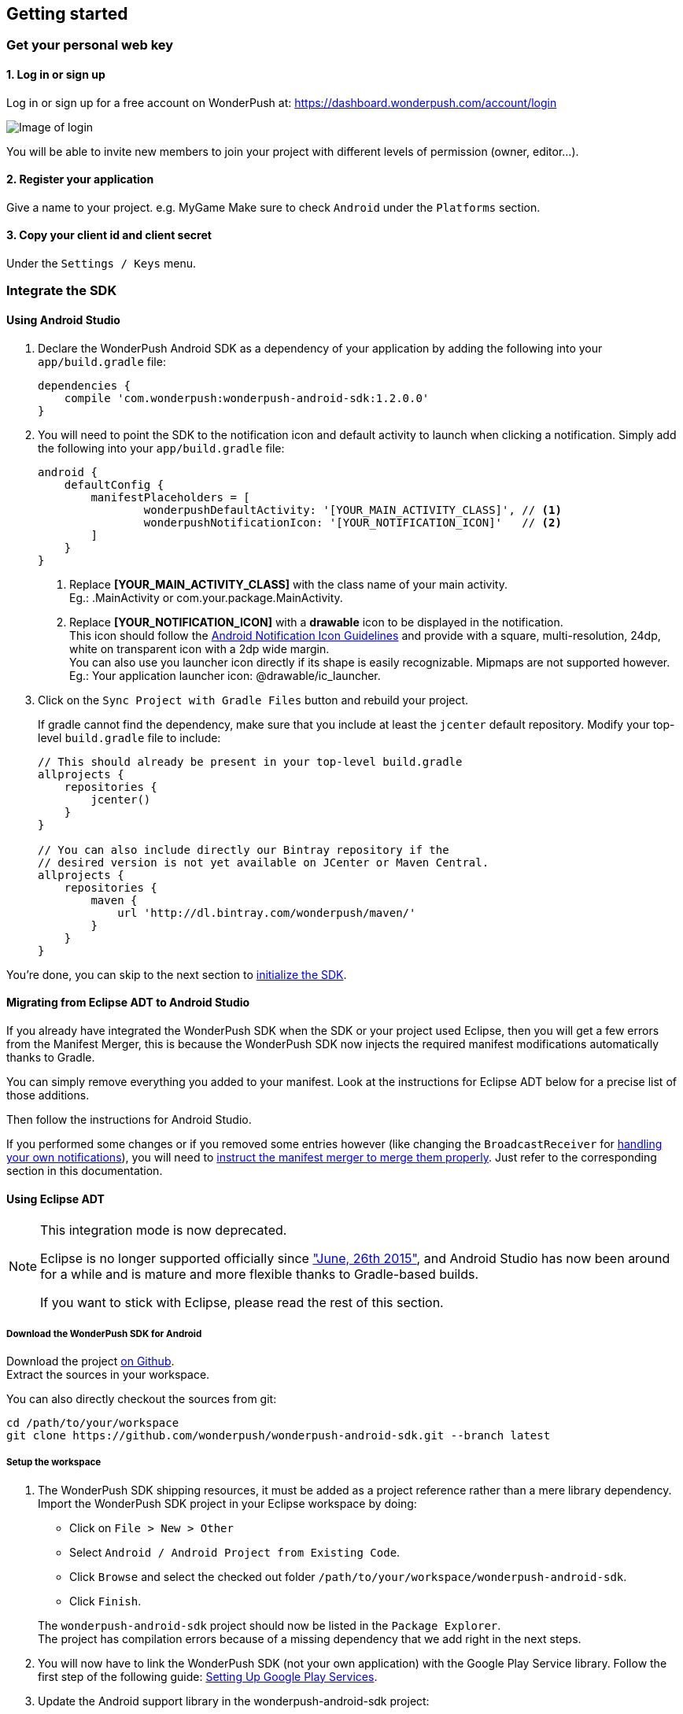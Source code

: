 [[android-getting-started]]
[role="chunk-page chunk-toc"]
== Getting started


[[android-getting-started-get-your-personal-web-key]]
[role="numbered-lvlfirst"]
=== Get your personal web key

[role="skip-toc"]
==== 1. Log in or sign up

Log in or sign up for a free account on WonderPush at: https://dashboard.wonderpush.com/account/login

image:web/getting-started/login.png[Image of login]

You will be able to invite new members to join your project with
different levels of permission (owner, editor…).

[role="skip-toc"]
==== 2. Register your application

Give a name to your project. e.g. MyGame
Make sure to check `Android` under the `Platforms` section.


[role="skip-toc"]
==== 3. Copy your client id and client secret

Under the `Settings / Keys` menu.


[[android-getting-started-set-up-workspace]]
[role="numbered-lvlfirst"]
=== Integrate the SDK

[role="skip-toc"]
==== Using Android Studio

. Declare the WonderPush Android SDK as a dependency of your application
by adding the following into your `app/build.gradle` file:
+
[source,java]
----
dependencies {
    compile 'com.wonderpush:wonderpush-android-sdk:1.2.0.0'
}
----
+
. You will need to point the SDK to the notification icon
and default activity to launch when clicking a notification.
Simply add the following into your `app/build.gradle` file:
+
[source,java]
----
android {
    defaultConfig {
        manifestPlaceholders = [
                wonderpushDefaultActivity: '[YOUR_MAIN_ACTIVITY_CLASS]', // <1>
                wonderpushNotificationIcon: '[YOUR_NOTIFICATION_ICON]'   // <2>
        ]
    }
}
----
<1> Replace *[YOUR_MAIN_ACTIVITY_CLASS]* with the class name of your main activity. +
  Eg.: +.MainActivity+ or +com.your.package.MainActivity+.
<2> Replace *[YOUR_NOTIFICATION_ICON]* with a *drawable* icon to be displayed in the notification. +
  This icon should follow the https://www.google.com/design/spec/style/icons.html#icons-product-icons[Android Notification Icon Guidelines]
  and provide with a square, multi-resolution, 24dp, white on transparent icon with a 2dp wide margin. +
  You can also use you launcher icon directly if its shape is easily recognizable.
  Mipmaps are not supported however. +
  Eg.: Your application launcher icon: +@drawable/ic_launcher+.
+
. Click on the `Sync Project with Gradle Files` button and rebuild your project.
+
If gradle cannot find the dependency, make sure that you include at least the `jcenter` default repository.
Modify your top-level `build.gradle` file to include:
+
[source,java]
----
// This should already be present in your top-level build.gradle
allprojects {
    repositories {
        jcenter()
    }
}

// You can also include directly our Bintray repository if the
// desired version is not yet available on JCenter or Maven Central.
allprojects {
    repositories {
        maven {
            url 'http://dl.bintray.com/wonderpush/maven/'
        }
    }
}
----

You're done, you can skip to the next section to <<android-getting-started-initialize-sdk,initialize the SDK>>.

[role="skip-toc"]
==== Migrating from Eclipse ADT to Android Studio

If you already have integrated the WonderPush SDK when the SDK or your project used Eclipse,
then you will get a few errors from the Manifest Merger, this is because the WonderPush SDK
now injects the required manifest modifications automatically thanks to Gradle.

You can simply remove everything you added to your manifest.
Look at the instructions for Eclipse ADT below for a precise list of those additions.

Then follow the instructions for Android Studio.

If you performed some changes or if you removed some entries however (like changing the `BroadcastReceiver` for <<android-getting-started-advanced-usage-own-notifications,handling your own notifications>>),
you will need to http://tools.android.com/tech-docs/new-build-system/user-guide/manifest-merger#TOC-Attributes-markers-examples["instruct the manifest merger to merge them properly", window="_blank"].
Just refer to the corresponding section in this documentation.

[role="skip-toc"]
==== Using Eclipse ADT

[NOTE]
====
This integration mode is now deprecated.

Eclipse is no longer supported officially since http://android-developers.blogspot.fr/2015/06/an-update-on-eclipse-android-developer.html["June, 26th 2015"],
and Android Studio has now been around for a while and is mature and more flexible thanks to Gradle-based builds.

If you want to stick with Eclipse, please read the rest of this section.
====

===== Download the WonderPush SDK for Android

Download the project https://github.com/wonderpush/wonderpush-android-sdk/releases/latest["on Github", window="_blank"]. +
Extract the sources in your workspace.

You can also directly checkout the sources from git:

[source,bash]
----
cd /path/to/your/workspace
git clone https://github.com/wonderpush/wonderpush-android-sdk.git --branch latest
----

===== Setup the workspace

. The WonderPush SDK shipping resources, it must be added as a project reference rather than a mere library dependency.
Import the WonderPush SDK project in your Eclipse workspace by doing:
+
--
** Click on `File > New > Other`
** Select `Android / Android Project from Existing Code`.
** Click `Browse` and select the checked out folder `/path/to/your/workspace/wonderpush-android-sdk`.
** Click `Finish`.
--
+
The `wonderpush-android-sdk` project should now be listed in the `Package Explorer`. +
The project has compilation errors because of a missing dependency that we add right in the next steps.

. You will now have to link the WonderPush SDK (not your own application) with the Google Play Service library.
Follow the first step of the following guide: http://developer.android.com/google/play-services/setup.html["Setting Up Google Play Services", window="_blank"].

. Update the Android support library in the wonderpush-android-sdk project:
+
--
** Right click on the `wonderpush-android-sdk` project in the `Package Explorer`, and under `Android Tools` choose `Add Support Library...`.
** Click `Accept License` then `Install`.
--
+
The WonderPush SDK project should now compile without errors.

. Add the WonderPush SDK to your project:
+
** Right click on your project in the `Package Explorer`, and select `Properties`.
** Choose `Android` in the left list, then under `Library` click `Add`, select `wonderpush-android-sdk`, click `OK` and `Apply`.
** Choose `Project References` in the left list, then check `wonderpush-android-sdk`.

. If you experience the following build error:
+
----
Found 2 versions of android-support-v4.jar in the dependency list,
    but not all the versions are identical (check is based on SHA-1 only at this time).
    All versions of the libraries must be the same at this time.
----
+
Repeat the third step in your application, to make sure that your application and the WonderPush SDK both have the exact same Android Support JAR dependency.

===== Configuring the SDK

Add the following to your AndroidManifest.xml to receive push notifications:

[source,xml]
----
<manifest>

    <!-- Required permissions for push notifications -->
    <uses-permission
        android:name="android.permission.INTERNET" />
    <uses-permission
        android:name="android.permission.GET_ACCOUNTS"
        android:maxSdkVersion="15" />
    <uses-permission
        android:name="com.google.android.c2dm.permission.RECEIVE" />
    <permission
        android:name="[YOUR_APPLICATION_PACKAGE].permission.C2D_MESSAGE"
        android:protectionLevel="signature" /> <!-- <1> -->
    <uses-permission
        android:name="[YOUR_APPLICATION_PACKAGE].permission.C2D_MESSAGE" /> <!-- <1> -->

    <application>

        <!-- Permits the SDK to initialize itself whenever needed, without need for your application to launch -->
        <meta-data
            android:name="wonderpushInitializerClass"
            android:value="[YOUR_APPLICATION_PACKAGE].WonderPushInitializerImpl" /> <!-- <1> -->

        <!-- Required for configuring Google Play Services for push notifications -->
        <meta-data
            android:name="com.google.android.gms.version"
            android:value="@integer/google_play_services_version" />
        <meta-data
            android:name="GCMSenderId"
            android:value="@string/push_sender_ids" />

        <!-- Required configuration for WonderPush to properly receive and handle push notification -->
        <receiver
            android:name="com.wonderpush.sdk.WonderPushBroadcastReceiver"
            android:permission="com.google.android.c2dm.permission.SEND">

            <!-- Put here the icon to be displayed in the notification -->
            <meta-data
                android:name="notificationIcon"
                android:resource="[NOTIFICATION_ICON]" /> <!-- <3> -->

            <!-- Put here the activity to start when the user clicks the notification -->
            <meta-data
                android:name="activityName"
                android:value="[YOUR_MAIN_ACTIVITY_CLASS]" /> <!-- <2> -->

            <intent-filter>
                <action
                    android:name="com.google.android.c2dm.intent.RECEIVE" />
                <category
                    android:name="[YOUR_APPLICATION_PACKAGE]" /> <!-- <1> -->
            </intent-filter>

        </receiver>

        <!-- Required to properly handle deep links and notifications in foreground -->
        <service
            android:name="com.wonderpush.sdk.WonderPushService"
            android:enabled="true"
            android:exported="false"
            android:label="Push Notification service">
            <intent-filter>
                <action android:name="android.intent.action.VIEW" />
                <data android:scheme="wonderpush" />
            </intent-filter>
        </service>

        <!-- Required configuration for WonderPush to refresh push tokens,
             as they are not guaranteed to work after an update -->
        <receiver android:name="com.wonderpush.sdk.WonderPushOnUpgradeReceiver">
            <intent-filter>
                <action android:name="android.intent.action.PACKAGE_REPLACED" />
                <data android:scheme="package" android:path="[YOUR_APPLICATION_PACKAGE]" />
            </intent-filter>
        </receiver>

    </application>

</manifest>
----
<1> Replace *[YOUR_APPLICATION_PACKAGE]* with your application package name. +
  Eg.: +com.your.package+.
<2> Replace *[YOUR_MAIN_ACTIVITY_CLASS]* with the fully qualified class name of your main activity. +
  Eg.: +com.your.package.activities.MainActivity+.
<3> Replace *[NOTIFICATION_ICON]* with a drawable icon to be displayed in the notification. +
  Eg.: Your application launcher icon: +@drawable/ic_launcher+.

The WonderPush SDK defines the `@string/push_sender_ids` resource to `1023997258979`, which is the sender ID that WonderPush uses.


[[android-getting-started-initialize-sdk]]
[role="numbered-lvlfirst"]
=== Initialize the SDK
First you must initialize the SDK. The `initialize()` method must be called before any use of the SDK. +
The best place for initialization is in the `onCreate()` method of your `Application`.

[source,java]
----
import com.wonderpush.sdk.WonderPush;

public class YourApplication extends Application {

    @Override
    public void onCreate() {
        super.onCreate();

        String loggedUserId; // assumed to be the id of the currently logged user, or null
        WonderPush.setUserId(loggedUserId);
        WonderPush.initialize(this);
    }

}
----
[TIP]
====
If you do not already use a custom `Application` class for your project, you can switch very easily. An `Application` class is the prefered way to initialize many SDKs.
If you cannot, maybe because you use a framework that does not enable you to do so, you can also initialize the WonderPush SDK in the `onCreate()` method of your main `Activity`.

Adding an `Application` class is two-step:

. Create the `YourApplication` class, inheriting `android.app.Application`, like shown in the previous code snippet.
. You now have to point Android to it. Add the following attribute to the `<application>` tag of your `AndroidManifest.xml`:
+
[source,xml]
----
<application android:name=".MyApplication">
----
====

Then you will need to implement the `WonderPushInitializerImpl` class. It is referenced by the SDK's manifest that is merged into your application.
This class is used under the hood by the simple `WonderPush.initialize(this)` call above. It is used in multiple places inside the SDK so it can initialize itself on some key events, without additional complexity for you.
Place it in your main application package directly.

[source,java]
----
package [YOUR_APPLICATION_PACKAGE]; // <1>

import android.content.Context;

import com.wonderpush.sdk.WonderPush;
import com.wonderpush.sdk.WonderPushInitializer;

public class WonderPushInitializerImpl implements WonderPushInitializer {

    public void initialize(Context context) {
        WonderPush.initialize(context, "[YOUR_CLIENT_ID]", "[YOUR_CLIENT_SECRET]"); // <2> <3>
    }

}
----
<1> Replace *[YOUR_APPLICATION_PACKAGE]* with your application package name. +
  Eg.: `com.your.package`.
<2> Replace *[YOUR_CLIENT_ID]* with your client id found in your https://dashboard.wonderpush.com/["WonderPush dashboard", window="_blank"], under the `Settings / Keys` menu. +
  Eg.: `0123456789abcdef0123456789abcdef01234567`.
<3> Replace *[YOUR_CLIENT_SECRET]* with your client secret found in your https://dashboard.wonderpush.com/["WonderPush dashboard", window="_blank"], next to the client id described above. +
  Eg.: `0123456789abcdef0123456789abcdef0123456789abcdef0123456789abcdef`.

[TIP]
====
If you wish to use another name for this class, or place it inside another package,
just update the corresponding metadata in your application's `AndroidManifest.xml`:

[source,xml]
----
<?xml version="1.0" encoding="utf-8"?>
<manifest
    xmlns:tools="http://schemas.android.com/tools"> <!-- <1> -->

    <application>

        <!-- Permits the SDK to initialize itself whenever needed, without need for your application to launch -->
        <meta-data
            android:name="wonderpushInitializerClass"
            android:value="[YOUR_INITIALIZER_CLASS]"
            tools:replace="android:value" /> <!-- <2> <3> -->

    </application>

</manifest>
----
<1> Make sure the `xmlns:tools` namespace is declared in the root `<manifest>` tag.
<2> Replace *[YOUR_INITIALIZER_CLASS]* by the fully qualified name of your initialized class. +
  Eg.: `com.alternate.package.WonderPushInitializerImplementationAlternateName`.
<3> `tools:replace="android:value"` indicates the manifest merger that you are willingly overriding an entry coming from the WonderPush SDK.
====

.Special considerations for Android < 4
[TIP]
====
If you target API < 14 (pre-Android 4), you should also initialize the WonderPush SDK in the `onCreate()` method of each of your activities, so that notifications can be displayed in-app over any activity of your application:

[source,java]
----
@Override
protected void onCreate(Bundle savedInstanceState) {
    super.onCreate(savedInstanceState);
    setContentView(R.layout.activity_foo);
    // ...

    WonderPush.initialize(this);
}
----

You should also add the following method to the main activity that you used in the integration step:

[source,java]
----
@Override
protected void onNewIntent(Intent intent) {
    WonderPush.showPotentialNotification(this, intent);
}
----
====


[[android-getting-started-send-your-first-push-notifications]]
[role="numbered-lvlfirst"]
=== Send your first push notifications

[role="skip-toc"]
==== Watch for error logs

You can now test your WonderPush-enabled application, but as nobody's perfect, not even us, we know you may run into a few setup problems.
We advise you to look at your logs for any entry tagged `WonderPush` as the SDK will report setup issues this way. Don't hesitate to create a logcat filter by log tag `WonderPush` to see them more easily.

If you have any problem or wonder what the SDK is doing, you may temporarily make it verbose.
Simply do the following, preferably just before initializing the SDK, so as to get the most information:

[source,java]
----
WonderPush.setLogging(true); // ← only use true in development!
----

You should not do this for a production build. Once done with the additional logs, turn verbosity off.

[role="skip-toc"]
==== Missing Google Play?

If you see a message like `Google Play Services not present.`, then you are either using a wrong emulator system image, a device that does not support Google Cloud Messaging or Google Play Services, or using a very old device.

If on the emulator, you should use a Google APIs system image.
You can install one using the Android SDK Manager, and under the folder matching the desired Android version, check and install a system image whose name starts with “Google APIs”.
Then open the Android Virtual Device Manager, edit your AVD and choose a “Google APIs” target. You may also increase your Internal storage size or SD card size if you still have some trouble.

If your device does not support Google Cloud Messaging or Google Play Services, like the Amazon Kindle Fire, you should use an SDK adapted to such platform.

[role="skip-toc"]
==== Outdated Google Play?

If you see a message like `Google Play services out of date.`, then you should see a notification inviting you to update Google Play Services, click on it.

If on the emulator, you should download the newest Android SDK Platform, and create a new AVD using this API level.
If you already use the latest available API level, they you can try finding and downloading the latest Google Play Services APK on the Internet and installing it on your emulator manually.
You can also try to declare the `compile 'com.google.android.gms:play-services-gcm:VERSION'` dependency using a lower version than the WonderPush Android SDK for your tests.

[role="skip-toc"]
==== Registered installation

You should now see one installation in https://dashboard.wonderpush.com/["your WonderPush dashboard"].
Click `Audience`, choose `All users`, your installation should now be listed in the preview list.

[TIP]
====
A few statistics may be cached, click `Refresh now` if necessary.
====

Make sure your installation is displayed as pushable. If not, you probably forgot one step of the above, look for the logs for pointers.

[role="skip-toc"]
==== Send your first push notifications

. Log into https://dashboard.wonderpush.com/["your WonderPush dashboard"], click `Notifications`, then under the `Create notification` menu choose `Custom notification`.
. Give it a name, enter a short push message, then click `Save and continue`.
. Keep `Send to all users` selected, then click `Save and continue`.
. Keep `Once, when activated` selected, then click `Save`.
. Now close your application in your device.
. Click `FIRE` in the dashboard.
. A notification should have appeared in the notification center.


To fire your notification again, simply click `FIRE` again.
Allow 1 minute between each send, and feel free to refresh the page if necessary.


[role="skip-toc"]
==== Some push notifications seem to never get received?

Depending on the chosen scheduling, it may take up to 1 minute for our servers to process your notifications. Note that you must both be pushable and present in the targeted segment for your device to be delivered a notification. If in doubt, click on your notification, then click on the associated segment, and see if you are listed as pushable there.

When your device receives a push notification, you can see a log like the following:

----
I/GCM     ( 1532): GCM message com.your.package 0:1423658642093464%2ced406ff9fd7ecd
----
In cases where the push notification is properly received but something prevented its proper handling, you will notice an additional line:

----
W/GCM-DMM ( 1532): broadcast intent callback: result=CANCELLED forIntent { act=com.google.android.c2dm.intent.RECEIVE pkg=com.wonderpush.demo (has extras) }
----

If you see the above warning and are using SDK v1.1.1.0 or ulterior, then you either:

* have a setup issue, you should check the logs for the indications given by the SDK;
* or have force-quit the application, the system won't deliver notifications to the SDK until you manually restart the app;
* or something went wrong in the handling of the notification, the logs should contain a stacktrace that you should kindly send back to us.

[role="skip-toc"]
==== Need support?

If all else fails, don't hesitate to contact us by chat, using the “Chat with us” button in the lower right corner of your WonderPush dashboard, or by email.


[[android-getting-started-using-sdk]]
[role="numbered-lvlfirst"]
=== Using the SDK in your Android application

[[android-getting-started-using-sdk-track-event]]
==== Track your first event

The SDK automatically tracks generic events. This is probably insufficient to help you analyze, segment and notify users properly.
You will want to track events that make sense for your business, here is an simple example:

[source,java]
----
WonderPush.trackEvent("customized_interests");
----

This would permit you to know easily whether a user kept the default set of "topics of interests", say in a newsstand application, or if they already chose a topics that represents well their center of interest.
Your notification strategy could be to incite to customization for the lazy users, whereas you could engage in a more personalized communication with the users you performed the `customized_interests` event.

[[android-getting-started-using-sdk-enriching-events]]
==== Enriching the events

Events can host a rich set of properties that WonderPush indexes to permit you to filter users based on finer criteria.
To do so, simply give a JSON object as second parameter. Here is an example:

[source,java]
----
JSONObject custom = new JSONObject();
custom.put("string_category", "fashion");
WonderPush.trackEvent("browse_catalog", custom);
----

Using this information, you could notify customers on new items for the categories that matters most to them.

Here is another example:

[source,java]
----
JSONObject custom = new JSONObject();
custom.put("int_items", 3);
custom.put("float_amount", 59.98);
WonderPush.trackEvent("purchase", custom);
----

You could choose to thank customer for every purchase, or you could take advantage of the purchase amount to give differentiated coupons to best buyers.

[[android-getting-started-using-sdk-tagging-users]]
==== Tagging users

Some information are better represented as properties on a user, rather than discrete events in a timeline.
Here is an example:

[source,java]
----
private void didAddItemToCart(String item, float price) {
  // Variables managed by your application
  cartItems += 1;
  cartAmount += price;
  // ...

  // Update this information in WonderPush
  JSONObject custom = new JSONObject();
  custom.put("int_itemsInCart", cartItems);
  custom.put("float_cartAmount", cartAmount);
  WonderPush.putInstallationCustomProperties(custom);
}

private void didPurchase() {
  // Empty the information in WonderPush
  JSONObject custom = new JSONObject();
  custom.put("int_itemsInCart", JSONObject.NULL);
  custom.put("float_cartAmount", JSONObject.NULL);
  WonderPush.putInstallationCustomProperties(custom);
}
----

Inactive users with non-empty carts could then easily be notified. Combined with a free delivery coupon for carts above a given amount, your conversion rate will improve still!

[[android-getting-started-using-sdk-opt-out]]
==== Opt-out

On Android, users are opt-in by default, and the SDK registers the device at the first opportunity (the first launch after either a new installation or an update).
A user always has the option of opening the system settings and blocking notifications. This process does not prevent the application from receiving push notifications, but it prevents any notification from being displayed in the notification center, they are simply hidden silently, and the application has no mean to know it.

If a user no longer wants to receive notifications, you will rather want them to opt out of push notifications.
This is done very simply using the following function call, and WonderPush will no longer send push notifications to this installation:

[source,java]
----
WonderPush.setNotificationEnabled(false);
----

Note that the device is not actually unregistered from push notifications, so the registration id continues to be valid and the device stays reachable.
The installation is simply marked and reported as _Soft opt-out_ in the dashboard, and WonderPush filters it out from the targeted users.

[[android-getting-started-using-sdk-demo-application]]
==== Demo application
You can read an example integration by looking at the code of our https://github.com/wonderpush/wonderpush-android-demo["Demo application, available on Github", window="_blank"].


[[android-getting-started-using-sdk-api-reference]]
==== API Reference
Take a look at the functions exposed by the https://wonderpush.github.io/wonderpush-android-sdk/latest/reference/com/wonderpush/sdk/WonderPush.html["WonderPush class", window="_blank"].


[[android-getting-started-advanced-usage]]
=== Advanced usage

[[android-getting-started-advanced-usage-using-own-account]]
==== Using your own account
Sticking with the WonderPush sender ID is the simplest approach. However, you would not be able to send push notifications by other means than WonderPush.
If you want to use another sender ID, you can change it by adding the following in the `res/values/string.xml` file _inside your own application_:

[source,xml]
----
<string name="push_sender_ids">1023997258979,[YOUR_OWN_SENDER_ID]</string> <!-- <1> -->
----
<1> Replace: *[YOUR_OWN_SENDER_ID]* with your own sender id (see next paragraph). +
  Eg.: `1186135716819`.

You can get your own sender ID this way:

. Open your https://console.developers.google.com/["Google Developers Console"].
. If you haven't created an API project yet, click `Create Project`. Supply a name and click `Create`.
. In the overview, locate your project id and project number.
. Copy down your project number. This is your GCM sender ID.

If you do not include WonderPush's sender ID in the application, don't forget to give us your browser or server API key, also known as Sender Auth Token, via https://dashboard.wonderpush.com/["your WonderPush dashboard"], under `Settings / Keys`, so we can push notifications on your behalf. Otherwise, if you include our sender ID as recommended, you don't have to take any action. Your application to be able to receive WonderPush notifications as well as notifications from other providers.

[NOTE]
====
Updating this value will require to unregister the device, prior to re-registering it, and the resulting registration id will be different. This is handled automatically by the SDK.
====

[TIP]
====
Tip: If you already have push notification support in your application and require that the registration ids don't change, then only use your sender ID in the `push_sender_ids` string value. But as explained above, be sure to give us your server API key in the dashboard.
====

[[android-getting-started-advanced-usage-notification-opened]]
==== Knowing when a notification is opened

Sometimes you need to take an action when the notification is opened.
The SDK broadcasts a local intent when the notification is opened. It gives you the original received push notification intent, so you can possibly <<android-getting-started-advanced-usage-reading-custom-key-value-payload,read custom key-value payload>>. The SDK also tells you whether the notification has been opened after the user clicked it, or if it was automatically opened because the application was already in foreground.

[source,java]
----
// Put the following call before you initialize the SDK, in your Application class for example
LocalBroadcastManager.getInstance(this).registerReceiver(new BroadcastReceiver() {
    @Override
    public void onReceive(Context context, Intent intent) {
        // Read whether the user clicked the notification (true) or if it was automatically opened (false)
        boolean fromUserInteraction = intent.getBooleanExtra(WonderPush.INTENT_NOTIFICATION_OPENED_EXTRA_FROM_USER_INTERACTION, true);
        // Get the original push notification received intent
        Intent pushNotif = intent.getParcelableExtra(WonderPush.INTENT_NOTIFICATION_OPENED_EXTRA_RECEIVED_PUSH_NOTIFICATION);
        if (pushNotif != null) {
            // Perform desired action, like reading custom key-value payload
        }
    }
}, new IntentFilter(WonderPush.INTENT_NOTIFICATION_OPENED));
----

[[android-getting-started-advanced-usage-reading-custom-key-value-payload]]
==== Reading custom key-value payload
A notification can be added custom key-value pairs to it. To read them you will need to get the received push notification intent. You can either get it as <<android-getting-started-advanced-usage-own-notifications,soon as the the device receives it>>, or <<android-getting-started-advanced-usage-notification-opened,as the notification is opened>>. You would them simply use the following line of code:

[source,java]
----
if (intent.hasExtra("custom")) {
    try {
        JSONObject custom = new JSONObject(intent.getExtras().getString("custom"));
        // Process your custom payload
    } catch (JSONException e) {
        // This notification certainly does not come from the WonderPush push notification service
    }
}
----

[[android-getting-started-advanced-usage-data-notifications]]
==== Handling data notifications

Data notifications can be received while your application is either foreground or background, they do not display any alert in the notification center, nor any in-app message. As such, they have to be handled using code.

The WonderPush SDK broadcasts a local intent when a data notification is received. Simply register a local broadcast received, preferably in your `Application` class:

[source,java]
----
LocalBroadcastManager.getInstance(this).registerReceiver(new BroadcastReceiver() {
    @Override
    public void onReceive(Context context, Intent intent) {
        if (WonderPush.INTENT_NOTIFICATION_WILL_OPEN_EXTRA_NOTIFICATION_TYPE_DATA.equals(
                intent.getStringExtra(WonderPush.INTENT_NOTIFICATION_WILL_OPEN_EXTRA_NOTIFICATION_TYPE))) {

            Intent pushNotif = intent.getParcelableExtra(WonderPush.INTENT_NOTIFICATION_WILL_OPEN_EXTRA_RECEIVED_PUSH_NOTIFICATION);
            // Read and process the data from the push notification intent

        }
    }
}, new IntentFilter(WonderPush.INTENT_NOTIFICATION_WILL_OPEN));
----

[[android-getting-started-advanced-usage-own-deep-links]]
==== Handling your own deep links

The most common way of handling deep links is to add intent filters on the desired activities, so that the system can properly resolve URIs such as `yourApplicationSpecificScheme://someActivity`.
You can set this up this way:

[source,xml]
----
<activity android:name=".SomeActivity">
    <!-- Makes the activity reachable from the yourApplicationSpecificScheme://someActivity URI across the system -->
    <intent-filter>
        <action android:name="android.intent.action.VIEW" />
        <category android:name="android.intent.category.DEFAULT" />
        <category android:name="android.intent.category.BROWSABLE" />
        <data android:scheme="yourApplicationSpecificScheme" android:host="someActivity"/>
    </intent-filter>
</activity>
----

You would then use this application-specific URI in your notification.
When your activity is started, you can examine the data URI from the intent to extract any additional information.

If desired, you can also broadcast the notification opening to let some code resolve the most appropriate action to perform.
To do so, you would use the `wonderpush://notificationOpen/broadcast` URI in your notification.
Here is how to listen to this local broadcast, preferably in your `Application` class:

[source,java]
----
LocalBroadcastManager.getInstance(this).registerReceiver(new BroadcastReceiver() {
    @Override
    public void onReceive(Context context, Intent intent) {
        if (!WonderPush.INTENT_NOTIFICATION_WILL_OPEN_EXTRA_NOTIFICATION_TYPE_DATA.equals(
                intent.getStringExtra(WonderPush.INTENT_NOTIFICATION_WILL_OPEN_EXTRA_NOTIFICATION_TYPE))) {

            Intent pushNotif = intent.getParcelableExtra(WonderPush.INTENT_NOTIFICATION_WILL_OPEN_EXTRA_RECEIVED_PUSH_NOTIFICATION);
            // Resolve the deep link as desired using the push notification intent

            // For example: Start a chosen activity
            Intent openIntent = new Intent();
            openIntent.setClass(context, ActivityToBeStarted.class);
            // Give the notification to the notification for both tracking and in-app message display
            openIntent.fillIn(intent, 0);
            // Start the new activity with a proper parent stack
            TaskStackBuilder stackBuilder = TaskStackBuilder.create(context);
            stackBuilder.addNextIntentWithParentStack(openIntent);
            stackBuilder.startActivities();

        }
    }
}, new IntentFilter(WonderPush.INTENT_NOTIFICATION_WILL_OPEN));
----

Note that this is the same intent filter as used for the <<android-getting-started-advanced-usage-data-notifications,Handling data notifications section>>, but with the test on the notification type inverted.

[[android-getting-started-advanced-usage-own-notifications]]
==== Handling your own notifications

If you want to handle some notifications yourself, you will have to first create your own http://developer.android.com/reference/android/content/BroadcastReceiver.html["BroadcastReceiver"] as follows:

[NOTE]
====
The broadcast receiver is called whenever a push notification is received.

You may instead be interested in <<android-getting-started-advanced-usage-notification-opened,knowing when a push notification is opened>>, <<android-getting-started-advanced-usage-own-deep-links,handling your own deep links>>, or <<android-getting-started-advanced-usage-data-notifications,handling data notifications>>.
====

[source,java]
----
package com.your.package;

import com.wonderpush.sdk.WonderPush;
import android.content.BroadcastReceiver;
import android.content.Context;
import android.content.Intent;

public class CustomBroadcastReceiver extends BroadcastReceiver {

    // This function is called whenever a push notification is *received*.
    @Override
    public void onReceive(Context context, Intent intent) {
        // Call this function if you removed WonderPush's receiver in your AndroidManifest.xml
        if (WonderPush.onBroadcastReceived(context, intent, R.drawable.icon, YourMainActivity.class)) {
            // The notification was handled by WonderPush
        } else {
            // Hand the notification to others notification providers here
        }
    }

}
----

Then setup your own `BroadcastReceiver` in your manifest:

[source,xml]
----
<manifest
    xmlns:tools="http://schemas.android.com/tools"> <!-- <1> -->

    <application>

        <!-- This removes the receiver provided by the WonderPush SDK. -->
        <receiver
            android:name="com.wonderpush.sdk.WonderPushBroadcastReceiver"
            tools:node="remove"/> <!-- <2> -->
        <!-- This registers your own receiver to receive push notifications. -->
        <receiver
            android:name="[YOUR_CUSTOM_BROADCAST_RECEIVER_CLASS]"
            android:permission="com.google.android.c2dm.permission.SEND"> <!-- <3> -->

            <intent-filter>
                <action android:name="com.google.android.c2dm.intent.RECEIVE" />
                <category android:name="${applicationId}" /> <!-- <4> -->
            </intent-filter>

        </receiver>

    </application>

</manifest>
----
<1> Make sure the `xmlns:tools` namespace is declared in the root `<manifest>` tag. +
  Ignore this if you still use Eclipse.
<2> `tools:node="remove"` indicates the manifest merger that you want to remove an entry that would otherwise be merged from the WonderPush SDK. +
  Ignore this if you still use Eclipse.
<3> Replace: *[YOUR_CUSTOM_BROADCAST_RECEIVER_CLASS]* with the actual fully qualified class name of the class you've just created.
  Eg.: `com.your.package.CustomBroadcastReceiver`.
<4> If still using Eclipse, replace: *${applicationId}* with your application package name.
  On Android Studio, if you have an error, make sure to add `applicationId "com.your.package"` inside `android.defaultConfig` in your application. +
  Eg.: `com.your.package`.

Note that it is not istrictly mandatory to remove the WonderPush SDK `BroadcastReceiver`, but in such case,
you would have to be sure not to display a notification if the notification was meant for the WonderPush SDK
without resorting to the `WonderPush.onBroadcastReceived()` function.
